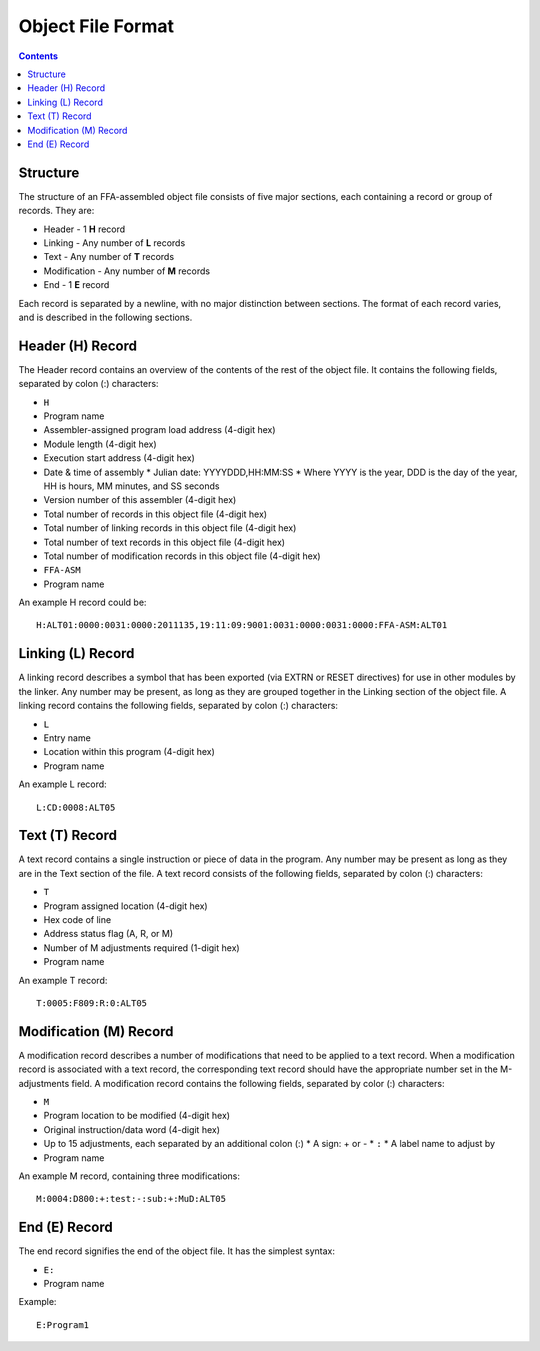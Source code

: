 ==================
Object File Format
==================

.. contents::

Structure
=========

The structure of an FFA-assembled object file consists of five major sections, each containing a record or group of records. They are:

* Header - 1 **H** record
* Linking - Any number of **L** records
* Text - Any number of **T** records
* Modification - Any number of **M** records
* End - 1 **E** record

Each record is separated by a newline, with no major distinction between sections. The format of each record varies, and is described in the following sections.

Header (H) Record
=================

The Header record contains an overview of the contents of the rest of the object file. It contains the following fields, separated by colon (:) characters:

* ``H``
* Program name
* Assembler-assigned program load address (4-digit hex)
* Module length (4-digit hex)
* Execution start address (4-digit hex)
* Date & time of assembly
  * Julian date: YYYYDDD,HH:MM:SS
  * Where YYYY is the year, DDD is the day of the year, HH is hours, MM minutes, and SS seconds
* Version number of this assembler (4-digit hex)
* Total number of records in this object file (4-digit hex)
* Total number of linking records in this object file (4-digit hex)
* Total number of text records in this object file (4-digit hex)
* Total number of modification records in this object file (4-digit hex)
* ``FFA-ASM``
* Program name

An example H record could be::

    H:ALT01:0000:0031:0000:2011135,19:11:09:9001:0031:0000:0031:0000:FFA-ASM:ALT01

Linking (L) Record
==================

A linking record describes a symbol that has been exported (via EXTRN or RESET directives) for use in other modules by the linker. Any number may be present, as long as they are grouped together in the Linking section of the object file. A linking record contains the following fields, separated by colon (:) characters:

* ``L``
* Entry name
* Location within this program (4-digit hex)
* Program name

An example L record::

    L:CD:0008:ALT05

Text (T) Record
===============

A text record contains a single instruction or piece of data in the program. Any number may be present as long as they are in the Text section of the file. A text record consists of the following fields, separated by colon (:) characters:

* ``T``
* Program assigned location (4-digit hex)
* Hex code of line
* Address status flag (A, R, or M)
* Number of M adjustments required (1-digit hex)
* Program name

An example T record::

    T:0005:F809:R:0:ALT05

Modification (M) Record
=======================

A modification record describes a number of modifications that need to be applied to a text record. When a modification record is associated with a text record, the corresponding text record should have the appropriate number set in the M-adjustments field. A modification record contains the following fields, separated by color (:) characters:

* ``M``
* Program location to be modified (4-digit hex)
* Original instruction/data word (4-digit hex)
* Up to 15 adjustments, each separated by an additional colon (:)
  * A sign: + or -
  * ``:``
  * A label name to adjust by
* Program name

An example M record, containing three modifications::

    M:0004:D800:+:test:-:sub:+:MuD:ALT05

End (E) Record
==============

The end record signifies the end of the object file. It has the simplest syntax:

* ``E:``
* Program name

Example::

    E:Program1

